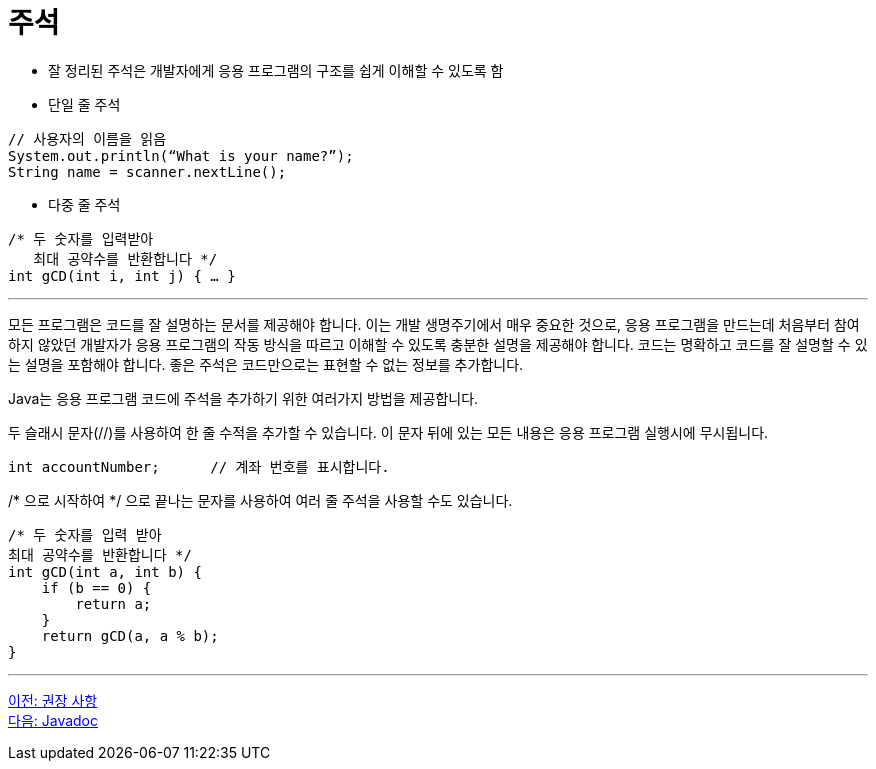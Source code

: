 = 주석

* 잘 정리된 주석은 개발자에게 응용 프로그램의 구조를 쉽게 이해할 수 있도록 함
* 단일 줄 주석

[source, java]
----
// 사용자의 이름을 읽음
System.out.println(“What is your name?”);
String name = scanner.nextLine();
----

* 다중 줄 주석
[source, java]
----
/* 두 숫자를 입력받아
   최대 공약수를 반환합니다 */
int gCD(int i, int j) { … }
----

---

모든 프로그램은 코드를 잘 설명하는 문서를 제공해야 합니다. 이는 개발 생명주기에서 매우 중요한 것으로, 응용 프로그램을 만드는데 처음부터 참여하지 않았던 개발자가 응용 프로그램의 작동 방식을 따르고 이해할 수 있도록 충분한 설명을 제공해야 합니다. 코드는 명확하고 코드를 잘 설명할 수 있는 설명을 포함해야 합니다. 좋은 주석은 코드만으로는 표현할 수 없는 정보를 추가합니다.

Java는 응용 프로그램 코드에 주석을 추가하기 위한 여러가지 방법을 제공합니다.

두 슬래시 문자(//)를 사용하여 한 줄 수적을 추가할 수 있습니다. 이 문자 뒤에 있는 모든 내용은 응용 프로그램 실행시에 무시됩니다.

[source, java]
----
int accountNumber;	// 계좌 번호를 표시합니다.
----

/* 으로 시작하여 */ 으로 끝나는 문자를 사용하여 여러 줄 주석을 사용할 수도 있습니다. 

[source, java]
----
/* 두 숫자를 입력 받아 
최대 공약수를 반환합니다 */
int gCD(int a, int b) {
    if (b == 0) {
        return a;
    }
    return gCD(a, a % b);
}
----

---

link:./12_recommandations.adoc[이전: 권장 사항] +
link:./14_javadoc.adoc[다음: Javadoc]